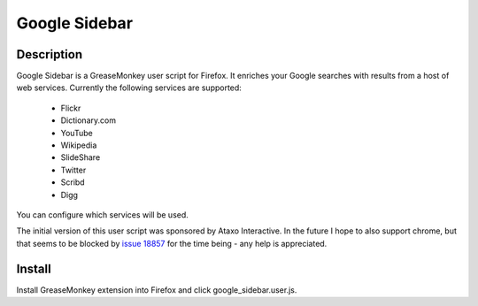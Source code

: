 Google Sidebar
==============

Description
-----------

Google Sidebar is a GreaseMonkey user script for Firefox. It enriches your
Google searches with results from a host of web services. Currently the
following services are supported:

  * Flickr
  * Dictionary.com
  * YouTube
  * Wikipedia
  * SlideShare
  * Twitter
  * Scribd
  * Digg
  
You can configure which services will be used.

The initial version of this user script was sponsored by Ataxo Interactive. In
the future I hope to also support chrome, but that seems to be blocked by
`issue 18857 <http://code.google.com/p/chromium/issues/detail?id=18857>`_ for
the time being - any help is appreciated.

Install
-------

Install GreaseMonkey extension into Firefox and click google_sidebar.user.js.
